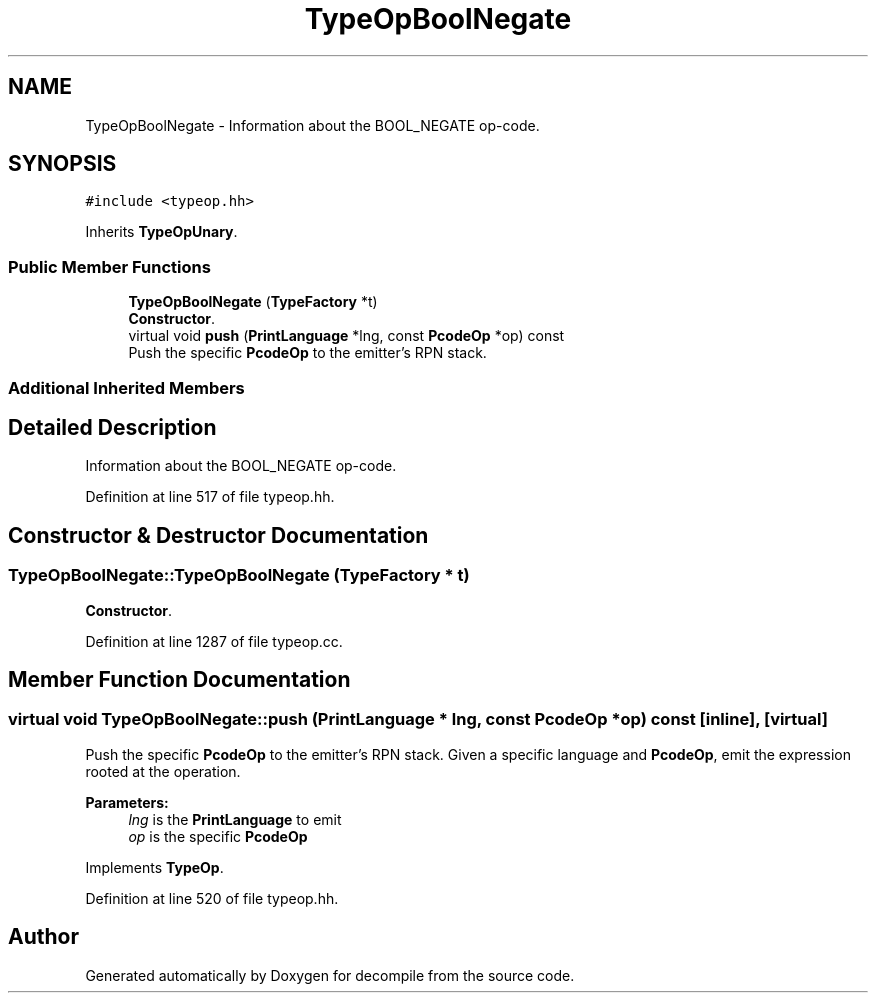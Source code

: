 .TH "TypeOpBoolNegate" 3 "Sun Apr 14 2019" "decompile" \" -*- nroff -*-
.ad l
.nh
.SH NAME
TypeOpBoolNegate \- Information about the BOOL_NEGATE op-code\&.  

.SH SYNOPSIS
.br
.PP
.PP
\fC#include <typeop\&.hh>\fP
.PP
Inherits \fBTypeOpUnary\fP\&.
.SS "Public Member Functions"

.in +1c
.ti -1c
.RI "\fBTypeOpBoolNegate\fP (\fBTypeFactory\fP *t)"
.br
.RI "\fBConstructor\fP\&. "
.ti -1c
.RI "virtual void \fBpush\fP (\fBPrintLanguage\fP *lng, const \fBPcodeOp\fP *op) const"
.br
.RI "Push the specific \fBPcodeOp\fP to the emitter's RPN stack\&. "
.in -1c
.SS "Additional Inherited Members"
.SH "Detailed Description"
.PP 
Information about the BOOL_NEGATE op-code\&. 
.PP
Definition at line 517 of file typeop\&.hh\&.
.SH "Constructor & Destructor Documentation"
.PP 
.SS "TypeOpBoolNegate::TypeOpBoolNegate (\fBTypeFactory\fP * t)"

.PP
\fBConstructor\fP\&. 
.PP
Definition at line 1287 of file typeop\&.cc\&.
.SH "Member Function Documentation"
.PP 
.SS "virtual void TypeOpBoolNegate::push (\fBPrintLanguage\fP * lng, const \fBPcodeOp\fP * op) const\fC [inline]\fP, \fC [virtual]\fP"

.PP
Push the specific \fBPcodeOp\fP to the emitter's RPN stack\&. Given a specific language and \fBPcodeOp\fP, emit the expression rooted at the operation\&. 
.PP
\fBParameters:\fP
.RS 4
\fIlng\fP is the \fBPrintLanguage\fP to emit 
.br
\fIop\fP is the specific \fBPcodeOp\fP 
.RE
.PP

.PP
Implements \fBTypeOp\fP\&.
.PP
Definition at line 520 of file typeop\&.hh\&.

.SH "Author"
.PP 
Generated automatically by Doxygen for decompile from the source code\&.
